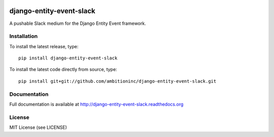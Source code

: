 .. image:: https://travis-ci.org/ambitioninc/django-entity-event-slack.png
   :target: https://travis-ci.org/ambitioninc/django-entity-event-slack

.. image:: https://coveralls.io/repos/ambitioninc/django-entity-event-slack/badge.png?branch=develop
    :target: https://coveralls.io/r/ambitioninc/django-entity-event-slack?branch=develop

.. image:: https://pypip.in/v/django-entity-event-slack/badge.png
    :target: https://pypi.python.org/pypi/django-entity-event-slack/
    :alt: Latest PyPI version

.. image:: https://pypip.in/d/django-entity-event-slack/badge.png
    :target: https://pypi.python.org/pypi/django-entity-event-slack/
    :alt: Number of PyPI downloads


django-entity-event-slack
=========================

A pushable Slack medium for the Django Entity Event framework.

Installation
------------
To install the latest release, type::

    pip install django-entity-event-slack

To install the latest code directly from source, type::

    pip install git+git://github.com/ambitioninc/django-entity-event-slack.git

Documentation
-------------

Full documentation is available at http://django-entity-event-slack.readthedocs.org

License
-------
MIT License (see LICENSE)
